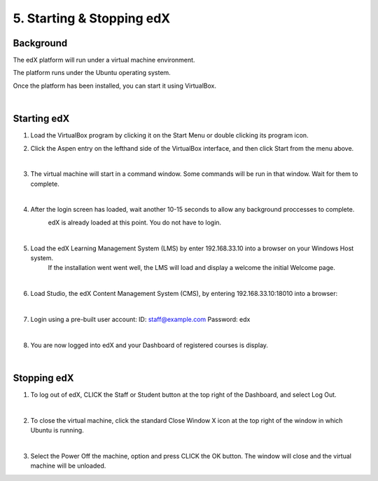 5. Starting & Stopping edX 
==========================

Background
^^^^^^^^^^

The edX platform will run under a virtual machine environment.

The platform runs under the Ubuntu operating system.

Once the platform has been installed, you can start it using VirtualBox.
 
|
Starting edX
^^^^^^^^^^^

1. Load the VirtualBox program by clicking it on the Start Menu or double clicking its program icon.
     .. image:: ./_static/VirtualBox_icon.png


2. Click the Aspen entry on the lefthand side of the VirtualBox interface, and then click Start from the menu above.
     .. image:: ./_static/Virtual_Box_4.3.16_edX.png

|

3. The virtual machine will start in a command window. Some commands will be run in that window. Wait for them to complete.
     .. image:: ./_static/virtual_machine_start.png

|

4. After the login screen has loaded, wait another 10-15 seconds to allow any background proccesses to complete.
     .. image:: ./_static/Ubuntu_running.png


     edX is already loaded at this point. You do not have to login. 
|

5. Load the edX Learning Management System (LMS) by enter 192.168.33.10 into a browser on your Windows Host system.
     If the installation went went well, the LMS will load and display a welcome the initial Welcome page.
  
     .. image:: ./_static/edX_LMS.png

|

6. Load Studio, the edX Content Management System (CMS), by entering 192.168.33.10:18010 into a browser:
     .. image:: ./_static/edX_CMS.png

|

7. Login using a pre-built user account: ID: staff@example.com  Password: edx
     .. image:: ./_static/edX_login.png

|

8. You are now logged into edX and your Dashboard of registered courses is display.
     .. image:: ./_static/edX_logged_in.png

|  

Stopping edX
^^^^^^^^^^^^^^^^^

1. To log out of edX, CLICK the Staff or Student button at the top right of the Dashboard, and select Log Out.
     .. image:: ./_static/edX_logout.png

|  

2. To close the virtual machine, click the standard Close Window X icon at the top right of the window in which Ubuntu is running.
     .. image:: ./_static/Ubuntu_shutdown.png

|

3. Select the Power Off the machine, option and press CLICK the OK button. The window will close and the virtual machine will be unloaded.

